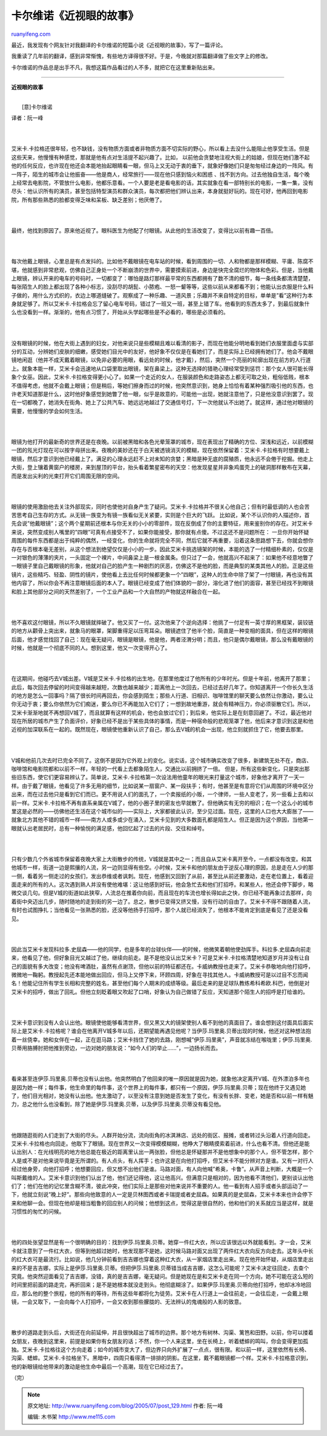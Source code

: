 .. _200507_post_129:

卡尔维诺《近视眼的故事》
===========================================

`ruanyifeng.com <http://www.ruanyifeng.com/blog/2005/07/post_129.html>`__

最近，我发现有个网友针对我翻译的卡尔维诺的短篇小说《近视眼的故事》，写了一篇评论。

我重读了几年前的翻译，感到非常惭愧，有些地方译得很不好。于是，今晚就对那篇翻译做了些文字上的修改。

卡尔维诺的作品总是出手不凡，我想这篇作品看过的人不多，就把它在这里重新贴出来。


=====================================

**近视眼的故事**

| 
|  [意]卡尔维诺

译者：阮一峰

| 
| 
艾米卡.卡拉格还很年轻，也不缺钱，没有物质方面或者非物质方面不切实际的野心，所以看上去没什么能阻止他享受生活。但是这些天来，他慢慢有种感觉，那就是他有点对生活提不起兴趣了。比如，
以前他会贪婪地注视大街上的姑娘，但现在她们激不起他的任何反应，也许现在他还会本能地抬起眼睛看一眼，但马上又无动于衷的垂下，就象好像她们只是匆匆经过身边的一阵风。有一阵子，陌生的城市会让他振奋——他是商人，经常旅行——现在他只感到恼火和困惑
、找不到方向。过去他独自生活，每个晚上经常去电影院，不管放什么电影，他都乐意看。一个人要是老是看电影的话，其实就象在看一部特别长的电影，一集一集，没有尽头：他认识所有的演员，甚至包括特型演员和群众演员，每次都把他们辨认出来，本身就挺好玩的。现在可好，他再回到电影院，所有那些熟悉的脸都变得乏味和呆板、缺乏差别；他厌倦了。

| 
| 
最终，他找到原因了。原来他近视了。眼科医生为他配了付眼镜。从此他的生活改变了，变得比以前有趣一百倍。

| 
| 
每次他戴上眼镜，心里总是有点发抖的。比如他不戴眼镜在电车站的时候，看到周围的一切、人和物都是那样模糊、平庸、陈腐不堪，他就感到非常悲观，仿佛自己正身处一个不断崩溃的世界中，需要摸索前进，身边是快完全腐烂的物体和色彩。但是，当他戴上眼镜，辨认开来的电车的号码时，一切都变了：哪怕是路灯那样最平常的东西都拥有了数不清的细节，每一条线条都清清楚楚，每张陌生人的脸上都出现了各种小标志，没刮尽的胡髭、小脓疱、一怒一颦等等，这些以前从来都看不到；他能认出衣服是什么料子做的，用什么方式织的，衣边上哪道缝破了。观察成了一种乐趣、一道风景；乐趣并不来自特定的目标，单单是”看”这种行为本身就足够了。所以艾米卡.卡拉格会忘了留心电车号码，错过了一班又一班，甚至上错了车。他看到的东西太多了，到最后就象什么也没看到一样。渐渐的，他有点习惯了，开始从头学起哪些是不必看的，哪些是必须看的。

| 
| 
没有眼镜的时候，他在大街上遇到的妇女，对他来说只是些模糊且难以看清的影子，而现在他能分明地看到她们衣服里面虚与实部分的互动，分辨她们皮肤的细嫩，感受她们目光中的友好，他好象不仅仅是在看她们了，而是实际上已经拥有她们了。他会不戴眼镜地闲逛（他并不成天戴着眼镜，以免非必要的用眼，看远处的时候，他才戴），然后，突然一个亮丽的轮廓出现在前方的人行道上。就象本能一样，艾米卡会迅速地从口袋里取出眼镜，架在鼻梁上。这种无选择的猎艳心理经常受到惩罚：那个女人很可能长得象个女巫。因此，艾米卡.卡拉格变得更小心了。如果一个走近的女人，在服装颜色和走路姿态上都无可取之处，粗俗低贱，根本不值得考虑，他就不会戴上眼镜；但是稍后，等她们擦身而过的时候，他突然意识到，她身上恰恰有着某种强烈吸引他的东西，也许老天知道那是什么，这时他好象感觉到她瞥了他一眼，似乎是故意的，可能他一出现，她就注意他了，只是他没意识到罢了。现在一切都晚了，她消失在街角、她上了公共汽车、她远远地越过了交通信号灯，下一次他就认不出她了。就这样，通过他对眼镜的需要，他慢慢的学会如何生活。

| 
| 
眼镜为他打开的最新奇的世界还是在夜晚。以前被黑暗和各色光晕笼罩的城市，现在表现出了精确的方位、深浅和远近，以前模糊一团的氖光灯现在可以按字母拼出来。夜晚的美妙还在于白天被透镜消灭的模糊，现在依然保留着：艾米卡.卡拉格有时想要戴上眼镜，然后才意识到他已经戴上了。满足的心理永远赶不上对未知的贪婪；黑暗是种无底的腐殖质，他永远不会倦于挖掘。他走上大街，登上镶着黄窗户的楼房，来到屋顶的平台，抬头看着繁星密布的天空：他发现星星并非象鸡蛋壳上的破洞那样散布在天幕，而是发出尖利的光束打开它们周围无限的空间。

| 
| 
眼镜的使用激励他去关注外部现实，同时也使他对自身产生了疑问。艾米卡.卡拉格并不很关心他自己；但有时最低调的人也会苦苦思考自己生存的方式。从无镜一族变为有镜一族看似无关紧要，实则是个巨大的飞跃。
比如说，某个不认识你的人描述你，首先会说”他戴眼镜”；这个两个星期前还根本与你无关的小小的零部件，现在反倒成了你的主要特征，用来鉴别你的存在。对艾米卡来说，突然变成别人嘴里的”四眼”可真有点接受不了，如果你能接受，那你就有点傻。不过这还不是问题所在：
一旦你开始怀疑周围的每件东西都是出于纯粹的偶然，一经变化，你的生命就将完全不同，然后它就不再重要，沿着这条思路想下去，你就会想你存在与否根本毫无差别，从这个想法到绝望仅仅是小小的一步。因此艾米卡挑选镜架的时候，本能的选了一付精细朴素的，仅仅是一对银色的薄薄的夹片，一头固定一个裸片，中间鼻梁上是一根金属条。但只过了一会，他就高兴不起来了：如果他不经意地瞥了一眼镜子里自己戴眼镜的形象，他就对自己的脸产生一种剧烈的厌恶，仿佛这不是他的脸，而是典型的某类其他人的脸。正是这些镜片，这些精巧、轻盈、阴性的镜片，使他看上去比任何时候都更象一个”四眼”，这种人的生命中除了架了一付眼镜，再也没有其他内容了，所以你会不再注意眼镜后面的本人了。眼镜已经变成了他们体貌的一部分，溶化进了他们的面容，甚至已经找不到眼镜和脸上其他部分之间的天然差别了，一个工业产品和一个大自然的产物就这样融合在一起。

| 
| 
他不喜欢这付眼镜，所以不久眼镜就摔破了。他又买了一付。这次他来了个逆向选择：他挑了一付足有一英寸厚的黑框架，装铰链的地方从颧骨上突出来，就象马的眼罩，架脚重得足以压弯耳朵。眼镜遮住了他半个脸，简直是一种变相的面具，但在这样的眼镜后面，他才感觉找回了自己：现在毫无疑问，眼镜是眼镜，他是他，两者泾渭分明；而且，他只是偶尔戴眼镜，那么没有戴眼镜的时候，他就是一个彻底不同的人。想到这里，他又一次变得开心了。

| 
| 
在这期间，他碰巧去V城出差。V城是艾米卡.卡拉格的出生地，在那里他度过了他所有的少年时光。但是十年前，他离开了那里；此后，每次回去停留的时间变得越来越短，次数也越来越少；距离他上一次回去，已经过去好几年了。你知道离开一个你长久生活的地方是怎么一回事吗？隔了很长时间再回去，你会感到陌生；那些人行道、旧相识、咖啡馆里的聊天要么依然让你激动，要么让你无动于衷；要么你依然为它们痴迷，要么你已不再能加入它们了；一想到故地重游，就会有精神压力，你必须驱散它们。所以，艾米卡渐渐地就不再想回V城了，而且就算有这样的机会，他也会放过它们；到后来，他实际上是在刻意回避了。不过，最近他对现在所居的城市产生了负面评价，好象已经不是出于某些具体的事情，而是一种宿命般的悲观笼罩了他，他后来才意识到这是和他近视的加深联系在一起的。既然现在，眼镜使他重新认识了自己，那么去V城的机会一出现，他立刻就抓住了它，他要去那里。

| 
| 
V城和他前几次去时已完全不同了。这倒不是因为它外观上的变化。说实话，这个城市确实改变了很多，新建筑无处不在，商店、咖啡馆和电影院都和以前不一样，年轻的一代看上去都象陌生人，交通比以前拥挤了一倍。
但是，所有这些新变化，只是突出那些旧东西，使它们更容易辨认了。简单说，艾米卡.卡拉格第一次设法用他童年的眼光来打量这个城市，好象他才离开了一天一样。由于戴了眼镜，他看见了许多无用的细节，比如说某一扇窗户、某一段扶手；有时，他甚至是有意将它们从周围的环境中区分出来，而在过去他只是看到它们而已。更不用说人们的面孔了，一个卖报纸的小贩，一个律师，一些人变老了，另一些看上去和以前一样。艾米卡.卡拉格不再有直系亲属在V城了，他的小圈子里的密友也早就散了。但他确实有无穷的相识；在一个这么小的城市里这是必然的——彷佛他还生活在这个城市似的——实际上，大家都彼此认识，至少见过面。现在，这里的人口也大大膨胀了——就象北方其他不错的城市一样——南方人或多或少在涌入，艾米卡见到的大多数面孔都是陌生人。但正是因为这个原因，当他第一眼就认出老居民时，总有一种愉悦的满足感，他回忆起了过去的片段、交往和绰号。

| 
| 
只有少数几个外省城市保留着夜晚大家上大街散步的传统，V城就是其中之一；而且自从艾米卡离开至今，一点都没有改变。和其他城市一样，街道一边是熙攘的人流，另一边则显得有些空。小时候，艾米卡和他的朋友由于逆反心理的原因，总是走在人少的那一侧，看着另一侧走过的女孩们，发出恭维或者讽刺。现在，他感到又回到了从前，甚至比从前还要激动，走在老位置上，看着迎面走来的所有的人。这次遇到熟人并没有使他难堪：这让他感到好玩，他会急忙去和他们打招呼。和某些人，他还会停下脚步，略微交谈几句。但是V城的街道如此狭窄，人流总在推着你向前，而且现在的车流也增长得如此之快，你已经不能再象过去那样，向着街中央迈出几步，随时随地的走到街的另一边了。总之，散步已变得又挤又慢，没有行动的自由了。艾米卡不得不跟随着人流，有时也试图挣扎；当他看见一张熟悉的脸，还没等他扬手打招呼，那个人就已经消失了，他根本不能肯定到底是看见了还是没看见。

| 
| 
因此当艾米卡发现科拉多.史屈森——他的同学，也是多年的台球伙伴——的时候，他微笑着朝他使劲挥手。科拉多.史屈森向前走来，他看见了他，但好象目光又越过了他，继续向前走。是不是他没认出艾米卡？可是艾米卡.卡拉格清楚地知道岁月并没有让自己的面貌有多大改变；他没有啤酒肚，虽然有点谢顶，但他以前的特征都还在。卡威纳教授也走来了。艾米卡恭敬地向他打招呼，微微地一鞠躬。教授起先还本能地做出回应，但马上又停下来，环顾四周，好象在寻找其他人。卡威纳教授可是以过目不忘而闻名！他能记住所有学生长相和完整的姓名，甚至他们每个人期末的成绩等级。最后走来的是足球队教练希科希欧.科巴，他倒是对艾米卡的招呼，做出了回礼。但他立刻眨着眼又吹起了口哨，好象认为自己做错了反应，天知道那个陌生人的招呼是打给谁的。

| 
| 
艾米卡意识到没有人会认出他。眼镜使他能够看清世界，但又黑又大的镜架使别人看不到他的真面目了。谁会想到这付面具后面实际上是艾米卡.卡拉格呢？谁会在他离开V城多年以后，还期望能再遇见他呢？当伊莎.玛里奥.贝蒂出现的时候，他还对这种想法抱着一丝侥幸。她和女伴在一起，正在逛马路；艾米卡挡住了她的去路，刚想喊”伊莎.玛里奥”，声音就冻结在喉咙里；伊莎.玛里奥.贝蒂用胳膊肘把他推到旁边，一边对她的朋友说：”如今人们的举止……”，一边扬长而去。

| 
| 
看来甚至连伊莎.玛里奥.贝蒂也没有认出他。他突然明白了他回来的唯一原因就是因为她，就象他决定离开V城、在外漂泊多年也是因为她一样；每件事，他生命里的每件事，这个世界上的每件事，都只有一个原因，伊莎.玛里奥.贝蒂；现在他终于又遇见她了，他们目光相对，她没有认出他。他太激动了，以至没有注意到她是否发生了变化，有没有长胖、变老，她是否和以前一样有魅力，总之他什么也没看到，除了她是伊莎.玛里奥.贝蒂，以及伊莎.玛里奥.贝蒂没有看见他。

| 
| 
他跟随逛街的人们走到了大街的尽头。人群开始分流，流向街角的冰淇淋店、远处的街区、报摊，或者转过头沿着人行道向回走。艾米卡.卡拉格也向回走。他取下了眼镜。现在世界又一次变得模模糊糊，他睁大了眼睛摸索着前进，什么也看不清。但他还是能认出别人：在光线明亮的地方他总能在极近的距离里认出一两张脸，但他总是怀疑那并不是他想象中的那个人，但不管怎样，那个人是或不是对他来说毕竟是无所谓的。有人点头，有人挥手；也许这是在向他打招呼，但艾米卡不能分辨对方是谁。又有一对行人经过他身旁，向他打招呼；他想要回应，但又想不出他们是谁。马路对面，有人向他喊”希奥，卡鲁”。从声音上判断，大概是一个叫斯戴维的人。艾米卡意识到他们认出了他，他们还记得他，这让他高兴。但满意只是相对的，因为他看不清他们，更别谈认出他们了；他们在他的记忆里含糊不清，彼此冲突，他们实际上是那些对他来说并不重要的人。他一看到有人招手或者头部运动了一下，他就立刻说”晚上好”。那些向他致意的人一定是贝林图西或者卡瑞提或者史屈森。如果真的是史屈森，艾米卡本来也许会停下来和他聊一会。但现在他却是相当粗鲁的回应别人的问候；他想到这点，觉得这是很自然的，他和他们的关系就应当是这样，就是习惯性的匆忙的问候。

| 
| 
他的四处张望显然是有一个很明确的目的：找到伊莎.玛里奥.贝蒂。她穿一件红大衣，所以应该很远以外就能看到。才一会，艾米卡就注意到了一件红大衣，但等到他超过她时，他发现那不是她，这时候马路对面又出现了两件红大衣向反方向走去。这年头中长的红大衣可是最流行。比如说，他几分钟前看到吉吉娜也穿着这种红大衣，从一家烟店里走出来。现在他开始怀疑，从烟店里走出来的不是吉吉娜，实际上是伊莎.玛里奥.贝蒂。但把伊莎.玛里奥.贝蒂错当成吉吉娜，这怎么可能呢？艾米卡决定往回走，去查个究竟。他突然迎面看见了吉吉娜，没错，真的是吉吉娜，毫无疑问。但是她现在是和艾米卡走在同一个方向，她不可能在这么短的时间里把前面的路走完，再折回来；是不是她根本就没走到头。他彻底糊涂了。如果伊莎.玛里奥.贝蒂向他打招呼，他却冰冷地回应，那么他的整个旅程，他的所有的等待，所有这些年都将化为徒劳。艾米卡在人行道上一会往前走，一会往后走，一会戴上眼镜，一会又取下，一会向每个人打招呼，一会又收到那些朦胧的、无法辨认的鬼魂般的人影的致意。

| 
| 
散步的道路走到头后，大街还在向前延伸，并且很快超出了城市的边界。那个地方有树林、沟渠、篱笆和田野。以前，你可以搂着女朋友，夜晚到这里来，前提是如果你有女朋友的话；不然，你一个人来这里，坐在长椅上，听着蟋蟀的鸣叫，你会变得更加孤独。艾米卡.卡拉格往这个方向走着；如今的城市变大了，但边界只向外扩展了一点点，很有限。和以前一样，这里依然有长椅、沟渠、蟋蟀。艾米卡.卡拉格坐下。黑暗中，四周只看得清一排排的阴影。在这里，戴不戴眼镜都一个样。艾米卡.卡拉格意识到，他的新眼镜给他带来的激动是他生命中最后一个高潮，现在它已经过去了。

（完）

.. note::
    原文地址: http://www.ruanyifeng.com/blog/2005/07/post_129.html 
    作者: 阮一峰 

    编辑: 木书架 http://www.me115.com